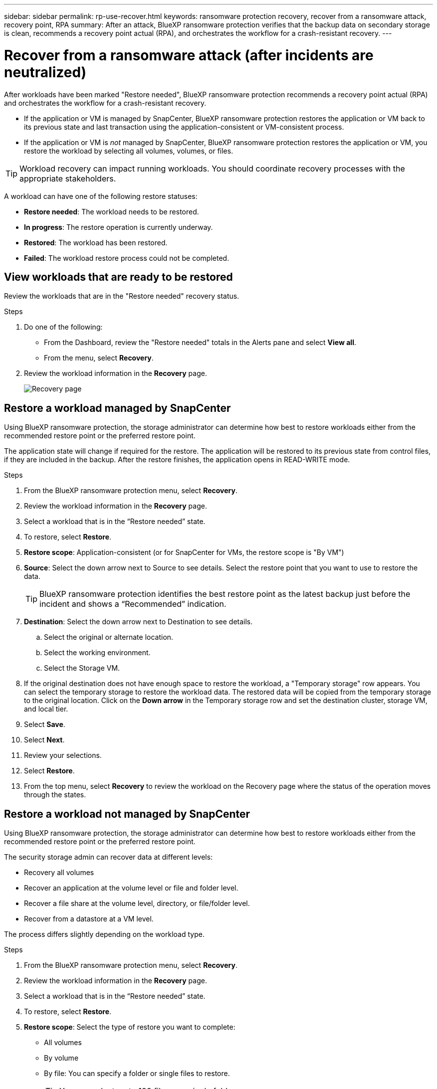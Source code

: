 ---
sidebar: sidebar
permalink: rp-use-recover.html
keywords: ransomware protection recovery, recover from a ransomware attack, recovery point, RPA
summary: After an attack, BlueXP ransomware protection verifies that the backup data on secondary storage is clean, recommends a recovery point actual (RPA), and orchestrates the workflow for a crash-resistant recovery. 
---

= Recover from a ransomware attack (after incidents are neutralized)
:hardbreaks:
:icons: font
:imagesdir: ./media

[.lead]
After workloads have been marked "Restore needed", BlueXP ransomware protection recommends a recovery point actual (RPA) and orchestrates the workflow for a crash-resistant recovery. 

* If the application or VM is managed by SnapCenter, BlueXP ransomware protection restores the application or VM back to its previous state and last transaction using the application-consistent or VM-consistent process. 

* If the application or VM is _not_ managed by SnapCenter, BlueXP ransomware protection restores the application or VM, you restore the workload by selecting all volumes, volumes, or files. 

TIP: Workload recovery can impact running workloads. You should coordinate recovery processes with the appropriate stakeholders. 

A workload can have one of the following restore statuses: 

* *Restore needed*: The workload needs to be restored. 
* *In progress*: The restore operation is currently underway. 
* *Restored*: The workload has been restored. 
* *Failed*: The workload restore process could not be completed.

== View workloads that are ready to be restored

Review the workloads that are in the "Restore needed" recovery status. 



.Steps 

. Do one of the following: 
+
* From the Dashboard, review the "Restore needed" totals in the Alerts pane and select *View all*. 

* From the menu, select *Recovery*.


. Review the workload information in the *Recovery* page. 
+
image:screen-recovery2.png[Recovery page]
//April 2024 get new screen without Workload consistent column. 

== Restore a workload managed by SnapCenter 

Using BlueXP ransomware protection, the storage administrator can determine how best to restore workloads either from the recommended restore point or the preferred restore point. 

The application state will change if required for the restore. The application will be restored to its previous state from control files, if they are included in the backup. After the restore finishes, the application opens in READ-WRITE mode. 

.Steps 


. From the BlueXP ransomware protection menu, select *Recovery*.

. Review the workload information in the *Recovery* page.  

. Select a workload that is in the “Restore needed” state. 


. To restore, select *Restore*.

. *Restore scope*: Application-consistent (or for SnapCenter for VMs, the restore scope is "By VM")

. *Source*: Select the down arrow next to Source to see details. Select the restore point that you want to use to restore the data. 
+
TIP: BlueXP ransomware protection identifies the best restore point as the latest backup just before the incident and shows a “Recommended” indication. 

. *Destination*: Select the down arrow next to Destination to see details.

.. Select the original or alternate location.
.. Select the working environment. 
.. Select the Storage VM. 
 
. If the original destination does not have enough space to restore the workload, a "Temporary storage" row appears. You can select the temporary storage to restore the workload data. The restored data will be copied from the temporary storage to the original location. Click on the *Down arrow* in the Temporary storage row and set the destination cluster, storage VM, and local tier. 
//+
//image:screen-recovery2-temp-storage.png[Recovery page showing Temporary storage details]

. Select *Save*. 

. Select *Next*.
. Review your selections. 
. Select *Restore*. 

. From the top menu, select *Recovery* to review the workload on the Recovery page where the status of the operation moves through the states.

== Restore a workload not managed by SnapCenter

Using BlueXP ransomware protection, the storage administrator can determine how best to restore workloads either from the recommended restore point or the preferred restore point.  

The security storage admin can recover data at different levels: 

* Recovery all volumes 
* Recover an application at the volume level or file and folder level. 
* Recover a file share at the volume level, directory, or file/folder level. 
* Recover from a datastore at a VM level.

The process differs slightly depending on the workload type. 

.Steps 


. From the BlueXP ransomware protection menu, select *Recovery*.

. Review the workload information in the *Recovery* page.  

. Select a workload that is in the “Restore needed” state. 


. To restore, select *Restore*.

. *Restore scope*: Select the type of restore you want to complete: 
+
** All volumes 
** By volume
** By file: You can specify a folder or single files to restore. 
+
TIP: You can select up to 100 files or a single folder. 

. Continue with one of the following procedures depending on whether you chose application, volume, or file. 

//=== Recover an application workload at the application level

//On the Recovery page, after you select an application to restore, continue with these steps. 

//. *Source*: Select the down arrow next to Source to see details: 

//.. Select the restore point that you want to use to restore the data. 
//+
//TIP: BlueXP ransomware protection identifies the best restore point as the latest backup just before the incident and shows a “Recommended” indication. 

//. *Destination*: Select the down arrow next to Destination to see details.

//.. Select the working environment. 
//.. Select the Storage VM. 
//.. Select the aggregate. 
//.. Review the new volume name. 
//+
//TIP: The new volume name appears as original volume name + backup name + backup date.

//. Select *Next*.
//. Review your selections. 
//. Select *Restore*. 

//. From the top menu, select *Recovery* to review the workload on the Recovery page where the status of the operation moves through the states.

=== Restore all volumes


. On the Restore page, in the Restore scope, select *All volumes*. 
+
image:screen-recovery-all-volumes.png[Restore by all volumes page]


. *Source*: Select the down arrow next to Source to see details. 

.. Select the restore point that you want to use to restore the data. 
+
TIP: BlueXP ransomware protection identifies the best restore point as the latest backup just before the incident and shows a “Safest for all volumes" indication. This means that all volumes will be restored to a copy prior to the first attack on the first volume detected. 
+
//Latest clean: Each volume will be restored to the latest copy prior to the attack on that volume. 

. *Destination*: Select the down arrow next to Destination to see details.

.. Select the working environment. 
.. Select the Storage VM. 
.. Select the aggregate. 
.. Change the volume prefix that will be prepended to all new volumes. 
+
TIP: The new volume name appears as prefix + original volume name + backup name + backup date.

. Select *Save*.
. Select *Next*.
. Review your selections. 
. Select *Restore*. 

. From the top menu, select *Recovery* to review the workload on the Recovery page where the status of the operation moves through the states.

=== Restore an application workload at the volume level


. On the Restore page, in the Restore scope, select *By volume*. 
+
image:screen-recovery-byvolume.png[Restore by volume page]

. On the list of volumes, select the volume you want to restore. 

. *Source*: Select the down arrow next to Source to see details. 

.. Select the restore point that you want to use to restore the data. 
+
TIP: BlueXP ransomware protection identifies the best restore point as the latest backup just before the incident and shows a “Recommended” indication. 

. *Destination*: Select the down arrow next to Destination to see details.

.. Select the working environment. 
.. Select the Storage VM. 
.. Select the aggregate. 
.. Review the new volume name. 
+
TIP: The new volume name appears as the original volume name + backup name + backup date.

. Select *Save*.
. Select *Next*.
. Review your selections. 
. Select *Restore*. 

. From the top menu, select *Recovery* to review the workload on the Recovery page where the status of the operation moves through the states.

//=== Restore an application workload at the file level

//Download a list of impacted files* before restoring an application workload at the file level. You can now access the Alerts page to download a list of impacted files and then use the Recovery page to upload the list and choose which files to restore. 

//.Steps 
//. On the Restore page, in the Restore scope, select *By file*. 

//. On the list of volumes, select the volume you want to restore. 

//. *Source*: Select the down arrow next to Source to see details. 

//.. Select the restore point that you want to use to restore the data. 
//+
//TIP: BlueXP ransomware protection identifies the best restore point as the latest backup just before the incident and shows a “Recommended” indication. 

//.. Select up to 100 files or a single folder to restore. 

//. *Destination*: Select the down arrow next to Destination to see details.

//.. Choose where to restore the data: original source location or an alternate location that you can specify. 
//+ 
//TIP: While the original files or directory will be overwritten by the restored data, the original file and folder names will remain the same unless you specify new names. 

//.. Select the working environment. 
//.. Select the Storage VM. 
//.. Optionally, enter the path. 
//+
//TIP: If you don't specify a path for the restore, the files will be restored to a new volume at the top-level directory.
.. Select whether you want the names of the restored files or directory to be the same names as the current location or different names. 

//. Select *Save*. 
//. Select *Next*.
//. Review your selections. 
//. Select *Restore*. 

//. From the top menu, select *Recovery* to review the workload on the Recovery page where the status of the operation moves through the states.


=== Restore a file share or datastore 



. After selecting a file share or datastore to restore, on the Restore page, in the Restore scope, select *By volume*. 

+
image:screen-recovery-fileshare.png[Recovery page showing file share recovery]
. On the list of volumes, select the volume you want to restore. 

. *Source*: Select the down arrow next to Source to see details.

.. Select the restore point that you want to use to restore the data. 
+
TIP: BlueXP ransomware protection identifies the best restore point as the latest backup just before the incident and shows a “Recommended” indication. 

. *Destination*: Select the down arrow next to Destination to see details.

.. Choose where to restore the data: original source location or an alternate location that you can specify. 
+ 
TIP: While the original files or directory will be overwritten by the restored data, the original file and folder names will remain the same unless you specify new names. 

.. Select the working environment. 
.. Select the Storage VM. 
.. Optionally, enter the path. 
+
TIP: If you don't specify a path for the restore, the files will be restored to a new volume at the top-level directory.

. Select *Save*. 
. Review your selections. 
. Select *Restore*. 

. From the menu, select *Recovery* to review the workload on the Recovery page where the status of the operation moves through the states.



=== Restore a VM file share at the VM level

On the Recovery page after you selected a VM to restore, continue with these steps. 

. *Source*: Select the down arrow next to Source to see details. 
+
image:screen-recovery-vm.png[Recovery page showing a VM being restored]
. Select the restore point that you want to use to restore the data. 
//+
//TIP: BlueXP ransomware protection identifies the best restore point as the latest backup just before the incident and shows a “Recommended” indication. 


. *Destination*: To original location. 

. Select *Next*. 
. Review your selections. 
. Select *Restore*. 

. From the menu, select *Recovery* to review the workload on the Recovery page where the status of the operation moves through the states.

//Select the down arrow next to Destination to see details.
//.. Choose where to restore the data: original source location or an alternate location that you can specify. 
//+ 
//TIP: While the original files or directory will be overwritten by the restored data, the original file and folder names will remain the same unless you specify new names. 
//.. Select the working environment. 
//.. Select the Storage VM. 
//.. Optionally, enter the path. 
//+
//TIP: If you don't specify a path for the restore, the files will be restored to a new volume at the top-level directory. 